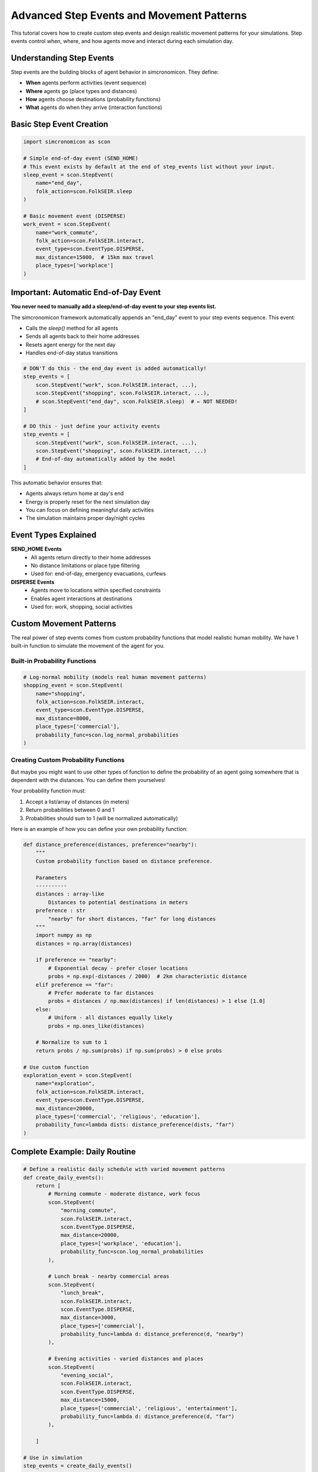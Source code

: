 Advanced Step Events and Movement Patterns
==========================================

This tutorial covers how to create custom step events and design realistic movement patterns for your simulations. Step events control when, where, and how agents move and interact during each simulation day.

Understanding Step Events
-------------------------

Step events are the building blocks of agent behavior in simcronomicon. They define:

- **When** agents perform activities (event sequence)
- **Where** agents go (place types and distances)  
- **How** agents choose destinations (probability functions)
- **What** agents do when they arrive (interaction functions)

Basic Step Event Creation
-------------------------

.. code-block:: python

   import simcronomicon as scon

   # Simple end-of-day event (SEND_HOME)
   # This event exists by default at the end of step_events list without your input.
   sleep_event = scon.StepEvent(
       name="end_day",
       folk_action=scon.FolkSEIR.sleep
   )

   # Basic movement event (DISPERSE)
   work_event = scon.StepEvent(
       name="work_commute",
       folk_action=scon.FolkSEIR.interact,
       event_type=scon.EventType.DISPERSE,
       max_distance=15000,  # 15km max travel
       place_types=['workplace']
   )

Important: Automatic End-of-Day Event
-------------------------------------

**You never need to manually add a sleep/end-of-day event to your step events list.**

The simcronomicon framework automatically appends an "end_day" event to your step events sequence. This event:

- Calls the `sleep()` method for all agents
- Sends all agents back to their home addresses
- Resets agent energy for the next day
- Handles end-of-day status transitions

.. code-block:: python

   # DON'T do this - the end_day event is added automatically!
   step_events = [
       scon.StepEvent("work", scon.FolkSEIR.interact, ...),
       scon.StepEvent("shopping", scon.FolkSEIR.interact, ...),
       # scon.StepEvent("end_day", scon.FolkSEIR.sleep)  # ← NOT NEEDED!
   ]

   # DO this - just define your activity events
   step_events = [
       scon.StepEvent("work", scon.FolkSEIR.interact, ...),
       scon.StepEvent("shopping", scon.FolkSEIR.interact, ...)
       # End-of-day automatically added by the model
   ]

This automatic behavior ensures that:

- Agents always return home at day's end
- Energy is properly reset for the next simulation day
- You can focus on defining meaningful daily activities
- The simulation maintains proper day/night cycles

Event Types Explained
--------------------

**SEND_HOME Events**
  - All agents return directly to their home addresses
  - No distance limitations or place type filtering
  - Used for: end-of-day, emergency evacuations, curfews

**DISPERSE Events**
  - Agents move to locations within specified constraints
  - Enables agent interactions at destinations
  - Used for: work, shopping, social activities

Custom Movement Patterns
------------------------

The real power of step events comes from custom probability functions that model realistic human mobility.
We have 1 built-in function to simulate the movement of the agent for you.

Built-in Probability Functions
~~~~~~~~~~~~~~~~~~~~~~~~~~~~~~

.. code-block:: python

   # Log-normal mobility (models real human movement patterns)
   shopping_event = scon.StepEvent(
       name="shopping",
       folk_action=scon.FolkSEIR.interact,
       event_type=scon.EventType.DISPERSE,
       max_distance=8000,
       place_types=['commercial'],
       probability_func=scon.log_normal_probabilities
   )

Creating Custom Probability Functions
~~~~~~~~~~~~~~~~~~~~~~~~~~~~~~~~~~~~~

But maybe you might want to use other types of function to define the probability of an agent going somewhere that is dependent with
the distances. You can define them yourselves!

Your probability function must:

1. Accept a list/array of distances (in meters)
2. Return probabilities between 0 and 1
3. Probabilities should sum to 1 (will be normalized automatically)

Here is an example of how you can define your own probability function:

.. code-block:: python

   def distance_preference(distances, preference="nearby"):
       """
       Custom probability function based on distance preference.
       
       Parameters
       ----------
       distances : array-like
           Distances to potential destinations in meters
       preference : str
           "nearby" for short distances, "far" for long distances
       """
       import numpy as np
       distances = np.array(distances)
       
       if preference == "nearby":
           # Exponential decay - prefer closer locations
           probs = np.exp(-distances / 2000)  # 2km characteristic distance
       elif preference == "far":
           # Prefer moderate to far distances
           probs = distances / np.max(distances) if len(distances) > 1 else [1.0]
       else:
           # Uniform - all distances equally likely
           probs = np.ones_like(distances)
       
       # Normalize to sum to 1
       return probs / np.sum(probs) if np.sum(probs) > 0 else probs

   # Use custom function
   exploration_event = scon.StepEvent(
       name="exploration",
       folk_action=scon.FolkSEIR.interact, 
       event_type=scon.EventType.DISPERSE,
       max_distance=20000,
       place_types=['commercial', 'religious', 'education'],
       probability_func=lambda dists: distance_preference(dists, "far")
   )

Complete Example: Daily Routine
-------------------------------

.. code-block:: python

   # Define a realistic daily schedule with varied movement patterns
   def create_daily_events():
       return [
           # Morning commute - moderate distance, work focus
           scon.StepEvent(
               "morning_commute",
               scon.FolkSEIR.interact,
               scon.EventType.DISPERSE,
               max_distance=20000,
               place_types=['workplace', 'education'],
               probability_func=scon.log_normal_probabilities
           ),
           
           # Lunch break - nearby commercial areas
           scon.StepEvent(
               "lunch_break", 
               scon.FolkSEIR.interact,
               scon.EventType.DISPERSE,
               max_distance=3000,
               place_types=['commercial'],
               probability_func=lambda d: distance_preference(d, "nearby")
           ),
           
           # Evening activities - varied distances and places
           scon.StepEvent(
               "evening_social",
               scon.FolkSEIR.interact,
               scon.EventType.DISPERSE, 
               max_distance=15000,
               place_types=['commercial', 'religious', 'entertainment'],
               probability_func=lambda d: distance_preference(d, "far")
           ),
           
       ]

   # Use in simulation
   step_events = create_daily_events()
   model = scon.SEIRModel(model_params, step_events)

Tips for Effective Step Events
-----------------------------

**Event Timing**
  - Order events logically (commute → work → lunch → home)
  - Consider realistic time constraints for each activity

**Distance Constraints**
  - Match `max_distance` to activity type (nearby shopping vs. long commutes)
  - Consider transportation modes in your model area

**Place Type Selection**
  - Be specific: `['workplace']` vs. `['commercial', 'workplace']`
  - Ensure your town has the required place types

**Probability Functions**
  - Test with sample distances before using in simulation
  - Consider how movement patterns affect disease spread
  - Balance realism with computational efficiency

Debugging Step Events
---------------------

.. code-block:: python

   # Test your probability function
   test_distances = [100, 500, 1000, 5000, 10000]
   test_probs = distance_preference(test_distances, "nearby")
   print(f"Distances: {test_distances}")
   print(f"Probabilities: {test_probs}")
   print(f"Sum: {sum(test_probs)}")  # Should be close to 1.0

   # Validate step events before simulation
   events = create_daily_events()
   for event in events:
       print(f"Event: {event.name}")
       print(f"  Type: {event.event_type}")
       print(f"  Max distance: {event.max_distance}m")
       print(f"  Place types: {event.place_types}")

Next Steps
----------

- Experiment with different probability functions for the same activity
- Create event sequences that reflect real-world daily patterns
- Combine step events with advanced model features (vaccination, quarantine)
- Consider seasonal or policy-driven changes to movement patterns

For more complex scenarios, see the SEIQRDV advanced features tutorial and the full API documentation.